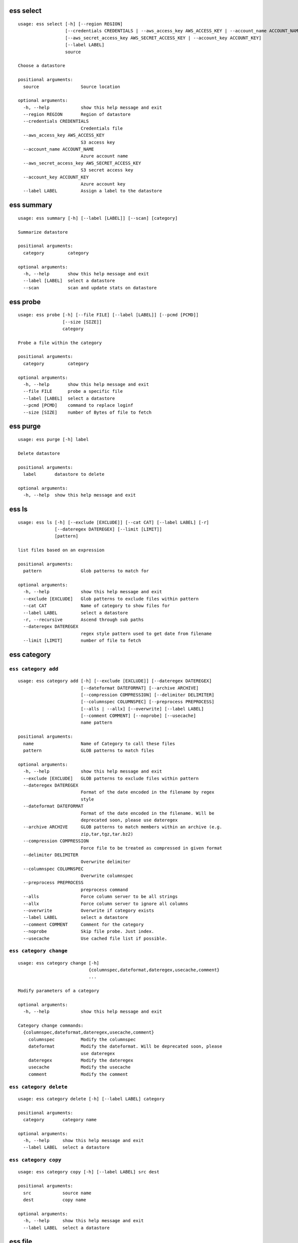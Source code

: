 --------------------------------
**ess select**
--------------------------------

::

    usage: ess select [-h] [--region REGION]
                      [--credentials CREDENTIALS | --aws_access_key AWS_ACCESS_KEY | --account_name ACCOUNT_NAME]
                      [--aws_secret_access_key AWS_SECRET_ACCESS_KEY | --account_key ACCOUNT_KEY]
                      [--label LABEL]
                      source
    
    Choose a datastore
    
    positional arguments:
      source                Source location
    
    optional arguments:
      -h, --help            show this help message and exit
      --region REGION       Region of datastore
      --credentials CREDENTIALS
                            Credentials file
      --aws_access_key AWS_ACCESS_KEY
                            S3 access key
      --account_name ACCOUNT_NAME
                            Azure account name
      --aws_secret_access_key AWS_SECRET_ACCESS_KEY
                            S3 secret access key
      --account_key ACCOUNT_KEY
                            Azure account key
      --label LABEL         Assign a label to the datastore
    
--------------------------------
**ess summary**
--------------------------------

::

    usage: ess summary [-h] [--label [LABEL]] [--scan] [category]
    
    Summarize datastore
    
    positional arguments:
      category         category
    
    optional arguments:
      -h, --help       show this help message and exit
      --label [LABEL]  select a datastore
      --scan           scan and update stats on datastore
    
--------------------------------
**ess probe**
--------------------------------

::

    usage: ess probe [-h] [--file FILE] [--label [LABEL]] [--pcmd [PCMD]]
                     [--size [SIZE]]
                     category
    
    Probe a file within the category
    
    positional arguments:
      category         category
    
    optional arguments:
      -h, --help       show this help message and exit
      --file FILE      probe a specific file
      --label [LABEL]  select a datastore
      --pcmd [PCMD]    command to replace loginf
      --size [SIZE]    number of Bytes of file to fetch
    
--------------------------------
**ess purge**
--------------------------------

::

    usage: ess purge [-h] label
    
    Delete datastore
    
    positional arguments:
      label       datastore to delete
    
    optional arguments:
      -h, --help  show this help message and exit
    
--------------------------------
**ess ls**
--------------------------------

::

    usage: ess ls [-h] [--exclude [EXCLUDE]] [--cat CAT] [--label LABEL] [-r]
                  [--dateregex DATEREGEX] [--limit [LIMIT]]
                  [pattern]
    
    list files based on an expression
    
    positional arguments:
      pattern               Glob patterns to match for
    
    optional arguments:
      -h, --help            show this help message and exit
      --exclude [EXCLUDE]   Glob patterns to exclude files within pattern
      --cat CAT             Name of category to show files for
      --label LABEL         select a datastore
      -r, --recursive       Ascend through sub paths
      --dateregex DATEREGEX
                            regex style pattern used to get date from filename
      --limit [LIMIT]       number of file to fetch
    
--------------------------------
**ess category**
--------------------------------

+++++++++++++++++++++++++++++++++
``ess category add``
+++++++++++++++++++++++++++++++++

::

    usage: ess category add [-h] [--exclude [EXCLUDE]] [--dateregex DATEREGEX]
                            [--dateformat DATEFORMAT] [--archive ARCHIVE]
                            [--compression COMPRESSION] [--delimiter DELIMITER]
                            [--columnspec COLUMNSPEC] [--preprocess PREPROCESS]
                            [--alls | --allx] [--overwrite] [--label LABEL]
                            [--comment COMMENT] [--noprobe] [--usecache]
                            name pattern
    
    positional arguments:
      name                  Name of Category to call these files
      pattern               GLOB patterns to match files
    
    optional arguments:
      -h, --help            show this help message and exit
      --exclude [EXCLUDE]   GLOB patterns to exclude files within pattern
      --dateregex DATEREGEX
                            Format of the date encoded in the filename by regex
                            style
      --dateformat DATEFORMAT
                            Format of the date encoded in the filename. Will be
                            deprecated soon, please use dateregex
      --archive ARCHIVE     GLOB patterns to match members within an archive (e.g.
                            zip,tar,tgz,tar.bz2)
      --compression COMPRESSION
                            Force file to be treated as compressed in given format
      --delimiter DELIMITER
                            Overwrite delimiter
      --columnspec COLUMNSPEC
                            Overwrite columnspec
      --preprocess PREPROCESS
                            preprocess command
      --alls                Force column server to be all strings
      --allx                Force column server to ignore all columns
      --overwrite           Overwrite if category exists
      --label LABEL         select a datastore
      --comment COMMENT     Comment for the category
      --noprobe             Skip file probe. Just index.
      --usecache            Use cached file list if possible.
    
+++++++++++++++++++++++++++++++++
``ess category change``
+++++++++++++++++++++++++++++++++

::

    usage: ess category change [-h]
                               {columnspec,dateformat,dateregex,usecache,comment}
                               ...
    
    Modify parameters of a category
    
    optional arguments:
      -h, --help            show this help message and exit
    
    Category change commands:
      {columnspec,dateformat,dateregex,usecache,comment}
        columnspec          Modify the columnspec
        dateformat          Modify the dateformat. Will be deprecated soon, please
                            use dateregex
        dateregex           Modify the dateregex
        usecache            Modify the usecache
        comment             Modify the comment
    
+++++++++++++++++++++++++++++++++
``ess category delete``
+++++++++++++++++++++++++++++++++

::

    usage: ess category delete [-h] [--label LABEL] category
    
    positional arguments:
      category       category name
    
    optional arguments:
      -h, --help     show this help message and exit
      --label LABEL  select a datastore
    
+++++++++++++++++++++++++++++++++
``ess category copy``
+++++++++++++++++++++++++++++++++

::

    usage: ess category copy [-h] [--label LABEL] src dest
    
    positional arguments:
      src            source name
      dest           copy name
    
    optional arguments:
      -h, --help     show this help message and exit
      --label LABEL  select a datastore
    
--------------------------------
**ess file**
--------------------------------

+++++++++++++++++++++++++++++++++
``ess file push``
+++++++++++++++++++++++++++++++++

::

    usage: ess file push [-h] [--dest DEST] [files [files ...]]
    
    positional arguments:
      files        Files to push
    
    optional arguments:
      -h, --help   show this help message and exit
      --dest DEST  destination directory on worker
    
+++++++++++++++++++++++++++++++++
``ess file get``
+++++++++++++++++++++++++++++++++

::

    usage: ess file get [-h] [name [name ...]]
    
    positional arguments:
      name        name of files/folders to get
    
    optional arguments:
      -h, --help  show this help message and exit
    
+++++++++++++++++++++++++++++++++
``ess file mkdir``
+++++++++++++++++++++++++++++++++

::

    usage: ess file mkdir [-h] name
    
    positional arguments:
      name        Directory to create
    
    optional arguments:
      -h, --help  show this help message and exit
    
--------------------------------
**ess cat**
--------------------------------

::

    usage: ess cat [-h] [--label LABEL] filename
    
    positional arguments:
      filename       Filename to dump contents of
    
    optional arguments:
      -h, --help     show this help message and exit
      --label LABEL  Select a datastore
    
--------------------------------
**ess lsa**
--------------------------------

::

    usage: ess lsa [-h] [--pattern PATTERN] [--label LABEL] filename
    
    positional arguments:
      filename           Name of the archive file
    
    optional arguments:
      -h, --help         show this help message and exit
      --pattern PATTERN  GLOB patterns to match files
      --label LABEL      Select a datastore
    
--------------------------------
**ess cluster**
--------------------------------

+++++++++++++++++++++++++++++++++
``ess cluster set``
+++++++++++++++++++++++++++++++++

::

    usage: ess cluster set [-h] {local,cloud}
    
    positional arguments:
      {local,cloud}
    
    optional arguments:
      -h, --help     show this help message and exit
    
+++++++++++++++++++++++++++++++++
``ess cluster create``
+++++++++++++++++++++++++++++++++

::

    usage: ess cluster create [-h] [--number NumberOfWorkers] [--type TYPE]
                              [--credentials CREDENTIALS | --aws_access_key AWS_ACCESS_KEY]
                              [--aws_secret_access_key AWS_SECRET_ACCESS_KEY]
    
    optional arguments:
      -h, --help            show this help message and exit
      --number NumberOfWorkers
                            Number of worker nodes
      --type TYPE           Type of worker nodes
      --credentials CREDENTIALS
                            Credentials file
      --aws_access_key AWS_ACCESS_KEY
                            EC2 access key
      --aws_secret_access_key AWS_SECRET_ACCESS_KEY
                            EC2 secret access key
    
+++++++++++++++++++++++++++++++++
``ess cluster terminate``
+++++++++++++++++++++++++++++++++

::

    usage: ess cluster terminate [-h]
    
    optional arguments:
      -h, --help  show this help message and exit
    
+++++++++++++++++++++++++++++++++
``ess cluster stop``
+++++++++++++++++++++++++++++++++

::

    usage: ess cluster stop [-h]
    
    optional arguments:
      -h, --help  show this help message and exit
    
+++++++++++++++++++++++++++++++++
``ess cluster start``
+++++++++++++++++++++++++++++++++

::

    usage: ess cluster start [-h]
    
    optional arguments:
      -h, --help  show this help message and exit
    
+++++++++++++++++++++++++++++++++
``ess cluster status``
+++++++++++++++++++++++++++++++++

::

    usage: ess cluster status [-h]
    
    optional arguments:
      -h, --help  show this help message and exit
    
--------------------------------
**ess query**
--------------------------------

::

    usage: ess query [-h] [--label LABEL] [--check] command [command ...]
    
    SQL-like command.
    
    positional arguments:
      command        SQL command
    
    optional arguments:
      -h, --help     show this help message and exit
      --label LABEL  Specify the datastore to use
      --check        check SQL syntax only
    
--------------------------------
**ess server**
--------------------------------

+++++++++++++++++++++++++++++++++
``ess server reset``
+++++++++++++++++++++++++++++++++

::

    usage: ess server reset [-h]
    
    Terminate all daemons and delete server files
    
    optional arguments:
      -h, --help  show this help message and exit
    
+++++++++++++++++++++++++++++++++
``ess server restart``
+++++++++++++++++++++++++++++++++

::

    usage: ess server restart [-h]
    
    Flush all memory by stopping and starting daemons
    
    optional arguments:
      -h, --help  show this help message and exit
    
+++++++++++++++++++++++++++++++++
``ess server commit``
+++++++++++++++++++++++++++++++++

::

    usage: ess server commit [-h]
    
    Upload server files to workers
    
    optional arguments:
      -h, --help  show this help message and exit
    
+++++++++++++++++++++++++++++++++
``ess server summary``
+++++++++++++++++++++++++++++++++

::

    usage: ess server summary [-h] [--name [NAME]]
    
    optional arguments:
      -h, --help     show this help message and exit
      --name [NAME]  Select database to show
    
--------------------------------
**ess create**
--------------------------------

+++++++++++++++++++++++++++++++++
``ess create database``
+++++++++++++++++++++++++++++++++

::

    usage: ess create database [-h] [--ports PORTS [PORTS ...]] dbname
    
    positional arguments:
      dbname                Specify database name
    
    optional arguments:
      -h, --help            show this help message and exit
      --ports PORTS [PORTS ...]
                            Number of ports
    
+++++++++++++++++++++++++++++++++
``ess create table``
+++++++++++++++++++++++++++++++++

::

    usage: ess create table [-h] name ...
    
    positional arguments:
      name        Specify table name
      columns     Specify column server
    
    optional arguments:
      -h, --help  show this help message and exit
    
+++++++++++++++++++++++++++++++++
``ess create vector``
+++++++++++++++++++++++++++++++++

::

    usage: ess create vector [-h] name ...
    
    positional arguments:
      name        Specify vector name
      columns     Specify column server
    
    optional arguments:
      -h, --help  show this help message and exit
    
+++++++++++++++++++++++++++++++++
``ess create variable``
+++++++++++++++++++++++++++++++++

::

    usage: ess create variable [-h] ...
    
    positional arguments:
      columns     Specify column server
    
    optional arguments:
      -h, --help  show this help message and exit
    
--------------------------------
**ess drop**
--------------------------------

+++++++++++++++++++++++++++++++++
``ess drop database``
+++++++++++++++++++++++++++++++++

::

    usage: ess drop database [-h] dbname
    
    positional arguments:
      dbname      Specify database name
    
    optional arguments:
      -h, --help  show this help message and exit
    
+++++++++++++++++++++++++++++++++
``ess drop table``
+++++++++++++++++++++++++++++++++

::

    usage: ess drop table [-h] name
    
    positional arguments:
      name        Specify table name
    
    optional arguments:
      -h, --help  show this help message and exit
    
+++++++++++++++++++++++++++++++++
``ess drop vector``
+++++++++++++++++++++++++++++++++

::

    usage: ess drop vector [-h] name
    
    positional arguments:
      name        Specify vector name
    
    optional arguments:
      -h, --help  show this help message and exit
    
+++++++++++++++++++++++++++++++++
``ess drop variable``
+++++++++++++++++++++++++++++++++

::

    usage: ess drop variable [-h]
    
    optional arguments:
      -h, --help  show this help message and exit
    
--------------------------------
**ess use**
--------------------------------

::

    usage: ess use [-h] dbname
    
    Change active database
    
    positional arguments:
      dbname      Name of database to switch to
    
    optional arguments:
      -h, --help  show this help message and exit
    
--------------------------------
**ess stream**
--------------------------------

::

    usage: ess stream [-h] [--exclude EXCLUDE] [--master] [--debug] [--bulk]
                      [--threads THREADS] [--archive ARCHIVE] [--s3out S3OUT]
                      [--label LABEL] [--progress] [--limit LIMIT]
                      category lower upper [command]
    
    Import data
    
    positional arguments:
      category           Which category to use
      lower              start
      upper              stop
      command            Command to stream data to
    
    optional arguments:
      -h, --help         show this help message and exit
      --exclude EXCLUDE  exclude files that match pattern
      --master           where to run
      --debug            debug mode
      --bulk             bulk mode
      --threads THREADS  Number of threads
      --archive ARCHIVE  glob pattern to id file within archive
      --s3out S3OUT      send output to an s3 bucket
      --label LABEL      Assign a label to the datastore
      --progress         Show a progress bar
      --limit LIMIT      Limit # of files streamed
    
--------------------------------
**ess exec**
--------------------------------

::

    usage: ess exec [-h] [--master] [--debug] [--s3out S3OUT] command
    
    Execute arbitrary command
    
    positional arguments:
      command        Filter to use
    
    optional arguments:
      -h, --help     show this help message and exit
      --master       where to run
      --debug        debug mode
      --s3out S3OUT  send output to an s3 bucket
    
--------------------------------
**ess udbd**
--------------------------------

+++++++++++++++++++++++++++++++++
``ess udbd start``
+++++++++++++++++++++++++++++++++

    
+++++++++++++++++++++++++++++++++
``ess udbd stop``
+++++++++++++++++++++++++++++++++

    
+++++++++++++++++++++++++++++++++
``ess udbd status``
+++++++++++++++++++++++++++++++++

    
+++++++++++++++++++++++++++++++++
``ess udbd restart``
+++++++++++++++++++++++++++++++++

    
+++++++++++++++++++++++++++++++++
``ess udbd ckmem``
+++++++++++++++++++++++++++++++++

    
+++++++++++++++++++++++++++++++++
``ess udbd cklog``
+++++++++++++++++++++++++++++++++

    
--------------------------------
**ess redshift**
--------------------------------

+++++++++++++++++++++++++++++++++
``ess redshift list``
+++++++++++++++++++++++++++++++++

::

    usage: ess redshift list [-h]
    
    optional arguments:
      -h, --help  show this help message and exit
    
+++++++++++++++++++++++++++++++++
``ess redshift register``
+++++++++++++++++++++++++++++++++

::

    usage: ess redshift register [-h] clusterid dbname user password
    
    positional arguments:
      clusterid   Cluster-id
      dbname      Name of database on redshift
      user        Username on redshift
      password    user password on redshift
    
    optional arguments:
      -h, --help  show this help message and exit
    
+++++++++++++++++++++++++++++++++
``ess redshift deregister``
+++++++++++++++++++++++++++++++++

::

    usage: ess redshift deregister [-h]
    
    optional arguments:
      -h, --help  show this help message and exit
    
+++++++++++++++++++++++++++++++++
``ess redshift sql``
+++++++++++++++++++++++++++++++++

::

    usage: ess redshift sql [-h] [command]
    
    Run a command on the redshift cluster
    
    positional arguments:
      command     Command to stream data to
    
    optional arguments:
      -h, --help  show this help message and exit
    
+++++++++++++++++++++++++++++++++
``ess redshift gentable``
+++++++++++++++++++++++++++++++++

::

    usage: ess redshift gentable [-h] [--key KEY] [--label LABEL] table category
    
    Create SQL table based off essentia colspec
    
    positional arguments:
      table          Name of table on redshift to create.
      category       Which category to use
    
    optional arguments:
      -h, --help     show this help message and exit
      --key KEY      Set addtional options on a single column
      --label LABEL  Choose category from labelled datastore
    
+++++++++++++++++++++++++++++++++
``ess redshift stream``
+++++++++++++++++++++++++++++++++

::

    usage: ess redshift stream [-h] [--label LABEL] [--threads THREADS]
                               [--options [OPTIONS [OPTIONS ...]]]
                               category lower upper [command] table
    
    Import data
    
    positional arguments:
      category              Which category to use
      lower                 start
      upper                 stop
      command               Command to stream data to
      table                 Name of table on redshift to dump data.
    
    optional arguments:
      -h, --help            show this help message and exit
      --label LABEL         Choose category from labelled datastore
      --threads THREADS     Number of threads
      --options [OPTIONS [OPTIONS ...]]
                            Reshift specific arguments
    
